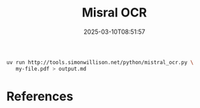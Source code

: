 #+title: Misral OCR
#+date: 2025-03-10T08:51:57
#+draft: true

#+begin_src bash
  uv run http://tools.simonwillison.net/python/mistral_ocr.py \
     my-file.pdf > output.md
#+end_src
* References
# Local Variables:
# eval: (add-hook 'after-save-hook (lambda ()(org-babel-tangle)) nil t)
# End:
